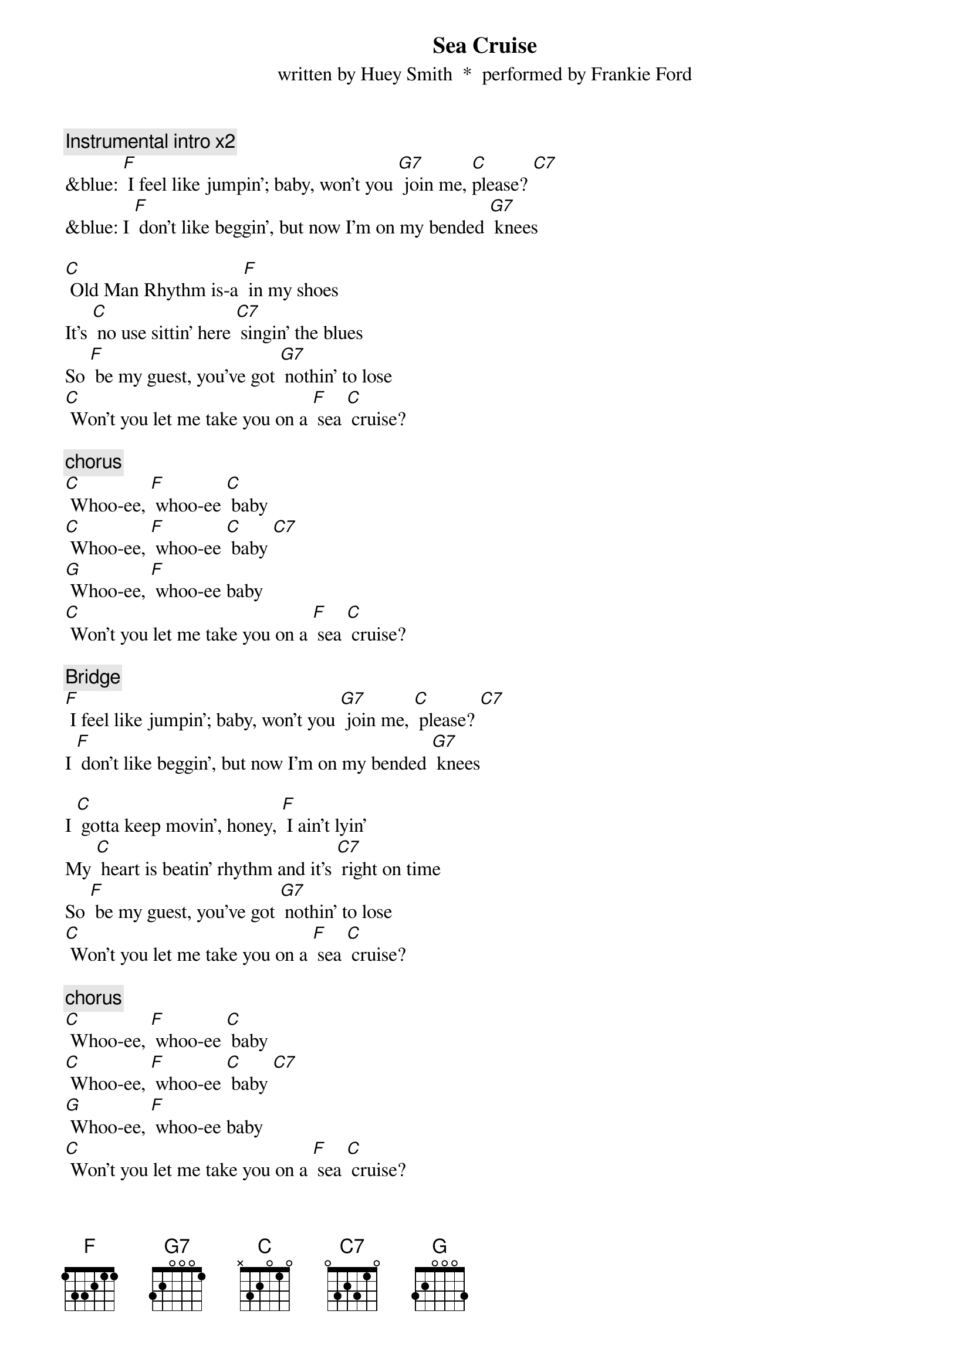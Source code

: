 {t: Sea Cruise}
{st: written by Huey Smith  *  performed by Frankie Ford}

{c: Instrumental intro x2}
&blue: [F] I feel like jumpin'; baby, won't you [G7] join me, [C]please? [C7]
&blue: I [F] don't like beggin', but now I'm on my bended [G7] knees

[C] Old Man Rhythm is-a [F] in my shoes
It's [C] no use sittin' here [C7] singin' the blues
So [F] be my guest, you've got [G7] nothin' to lose
[C] Won't you let me take you on a [F] sea [C] cruise?

{c: chorus}
[C] Whoo-ee, [F] whoo-ee [C] baby
[C] Whoo-ee, [F] whoo-ee [C] baby [C7]
[G] Whoo-ee, [F] whoo-ee baby
[C] Won't you let me take you on a [F] sea [C] cruise?

{c: Bridge}
[F] I feel like jumpin'; baby, won't you [G7] join me, [C] please? [C7]
I [F] don't like beggin', but now I'm on my bended [G7] knees

I [C] gotta keep movin', honey, [F] I ain't lyin'
My [C] heart is beatin' rhythm and it's [C7] right on time
So [F] be my guest, you've got [G7] nothin' to lose
[C] Won't you let me take you on a [F] sea [C] cruise?

{c: chorus}
[C] Whoo-ee, [F] whoo-ee [C] baby
[C] Whoo-ee, [F] whoo-ee [C] baby [C7]
[G] Whoo-ee, [F] whoo-ee baby
[C] Won't you let me take you on a [F] sea [C] cruise?

{c: Bridge}
[F] I feel like jumpin'; baby, won't you [G7] join me, [C]please? [C7]
I [F] don't like beggin', but now I'm on my bended [G7] knees

{c: Kazoo instrumental}
&blue: [F] I feel like jumpin'; baby, won't you [G7] join me, [C]please? [C7]
&blue: I [F] don't like beggin', but now I'm on my bended [G7] knees

I [C] gotta keep a-rockin', get my [F] hat off the rack
I [C] gotta boogie-woogie like a [C7] knife in the back
So [F] be my guest, you've got [G7] nothin' to lose
[C] Won't you let me take you on a [F] sea [C] cruise?

{c: chorus}
[C] Whoo-ee, [F] whoo-ee [C] baby
[C] Whoo-ee, [F] whoo-ee [C] baby [C7]
[G] Whoo-ee, [F] whoo-ee baby
[C] Won't you let me take you on a [F] sea [C] cruise?
[C] Won't you let me take you on a [F] sea [C] cruise?